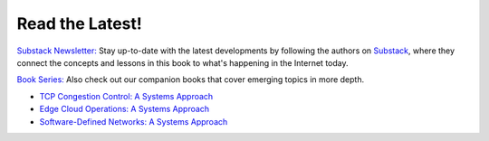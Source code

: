.. role:: pop

:pop:`Read the Latest!`
========================

`Substack Newsletter: <https://systemsapproach.substack.com/>`__ Stay
up-to-date with the latest developments by following the authors on
`Substack <https://systemsapproach.substack.com/>`__, where they
connect the concepts and lessons in this book to what's happening in
the Internet today.

`Book Series: <https://www.systemsapproach.org/books.html>`__ Also check out
our companion books that cover emerging topics in more depth.

* `TCP Congestion Control: A Systems Approach <https://tcpcc.systemsapproach.org>`__

* `Edge Cloud Operations: A Systems Approach <https://ops.systemsapproach.org>`__

* `Software-Defined Networks: A Systems Approach <https://sdn.systemsapproach.org>`__
